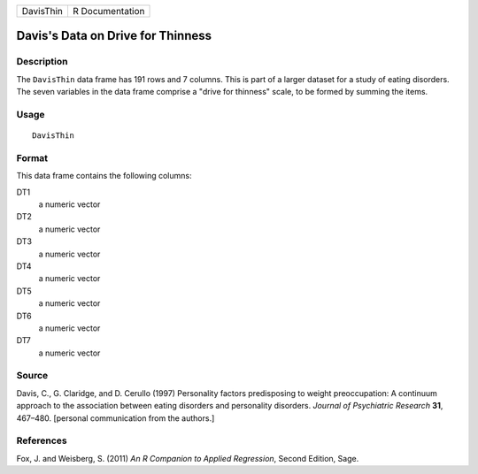 +-----------+-----------------+
| DavisThin | R Documentation |
+-----------+-----------------+

Davis's Data on Drive for Thinness
----------------------------------

Description
~~~~~~~~~~~

The ``DavisThin`` data frame has 191 rows and 7 columns. This is part of
a larger dataset for a study of eating disorders. The seven variables in
the data frame comprise a "drive for thinness" scale, to be formed by
summing the items.

Usage
~~~~~

::

    DavisThin

Format
~~~~~~

This data frame contains the following columns:

DT1
    a numeric vector

DT2
    a numeric vector

DT3
    a numeric vector

DT4
    a numeric vector

DT5
    a numeric vector

DT6
    a numeric vector

DT7
    a numeric vector

Source
~~~~~~

Davis, C., G. Claridge, and D. Cerullo (1997) Personality factors
predisposing to weight preoccupation: A continuum approach to the
association between eating disorders and personality disorders. *Journal
of Psychiatric Research* **31**, 467–480. [personal communication from
the authors.]

References
~~~~~~~~~~

Fox, J. and Weisberg, S. (2011) *An R Companion to Applied Regression*,
Second Edition, Sage.
